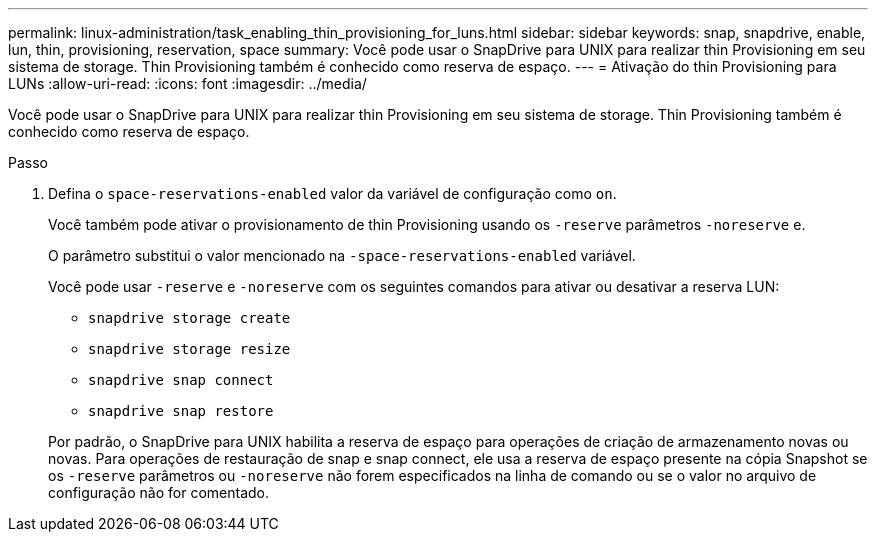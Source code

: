 ---
permalink: linux-administration/task_enabling_thin_provisioning_for_luns.html 
sidebar: sidebar 
keywords: snap, snapdrive, enable, lun, thin, provisioning, reservation, space 
summary: Você pode usar o SnapDrive para UNIX para realizar thin Provisioning em seu sistema de storage. Thin Provisioning também é conhecido como reserva de espaço. 
---
= Ativação do thin Provisioning para LUNs
:allow-uri-read: 
:icons: font
:imagesdir: ../media/


[role="lead"]
Você pode usar o SnapDrive para UNIX para realizar thin Provisioning em seu sistema de storage. Thin Provisioning também é conhecido como reserva de espaço.

.Passo
. Defina o `space-reservations-enabled` valor da variável de configuração como `on`.
+
Você também pode ativar o provisionamento de thin Provisioning usando os `-reserve` parâmetros `-noreserve` e.

+
O parâmetro substitui o valor mencionado na `-space-reservations-enabled` variável.

+
Você pode usar `-reserve` e `-noreserve` com os seguintes comandos para ativar ou desativar a reserva LUN:

+
** `snapdrive storage create`
** `snapdrive storage resize`
** `snapdrive snap connect`
** `snapdrive snap restore`


+
Por padrão, o SnapDrive para UNIX habilita a reserva de espaço para operações de criação de armazenamento novas ou novas. Para operações de restauração de snap e snap connect, ele usa a reserva de espaço presente na cópia Snapshot se os `-reserve` parâmetros ou `-noreserve` não forem especificados na linha de comando ou se o valor no arquivo de configuração não for comentado.


